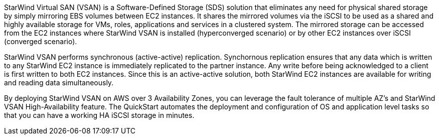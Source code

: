 // Replace the content in <>
// Briefly describe the software. Use consistent and clear branding.
// Include the benefits of using the software on AWS, and provide details on usage scenarios.

StarWind Virtual SAN (VSAN) is a Software-Defined Storage (SDS) solution that eliminates any need for physical shared storage by simply mirroring EBS volumes between EC2 instances. It shares the mirrored volumes via the iSCSI to be used as a shared and highly available storage for VMs, roles, applications and services in a clustered system. The mirrored storage can be accessed from the EC2 instances where StarWind VSAN is installed (hyperconverged scenario) or by other EC2 instances over iSCSI (converged scenario).

StarWind VSAN performs synchronous (active-active) replication. Synchornous replication ensures that any data which is written to any StarWind EC2 instance is immediately replicated to the partner instance. Any write before being acknowledged to a client is first written to both EC2 instances. Since this is an active-active solution, both StarWind EC2 instances are available for writing and reading data simultaneously. 

By deploying StarWind VSAN on AWS over 3 Availability Zones, you can leverage the fault tolerance of multiple AZ's and StarWind VSAN High-Availability feature. The QuickStart automates the deployment and configuration of OS and application level tasks so that you can have a working HA iSCSI storage in minutes. 
